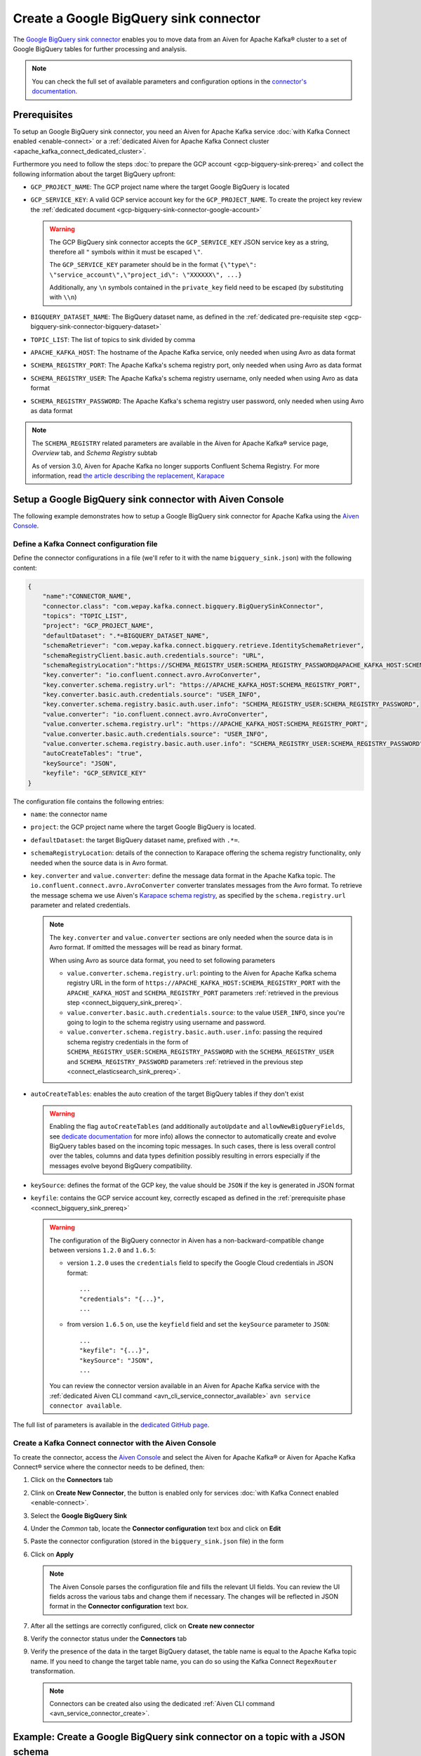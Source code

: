 Create a Google BigQuery sink connector
=======================================

The `Google BigQuery sink connector <https://github.com/confluentinc/kafka-connect-bigquery>`_ enables you to move data from an Aiven for Apache Kafka® cluster to a set of Google BigQuery tables for further processing and analysis. 

.. note::

    You can check the full set of available parameters and configuration options in the `connector's documentation <https://github.com/confluentinc/kafka-connect-bigquery>`_.

.. _connect_bigquery_sink_prereq:

Prerequisites
-------------

To setup an Google BigQuery sink connector, you need an Aiven for Apache Kafka service :doc:`with Kafka Connect enabled <enable-connect>` or a :ref:`dedicated Aiven for Apache Kafka Connect cluster <apache_kafka_connect_dedicated_cluster>`. 

Furthermore you need to follow the steps :doc:`to prepare the GCP account <gcp-bigquery-sink-prereq>` and collect the following information about the target BigQuery upfront:

* ``GCP_PROJECT_NAME``: The GCP project name where the target Google BigQuery is located
* ``GCP_SERVICE_KEY``: A valid GCP service account key for the ``GCP_PROJECT_NAME``. To create the project key review the :ref:`dedicated document <gcp-bigquery-sink-connector-google-account>`

  .. Warning::

     The GCP BigQuery sink connector accepts the ``GCP_SERVICE_KEY`` JSON service key as a string, therefore all  ``"`` symbols within it must be escaped ``\"``.

     The ``GCP_SERVICE_KEY`` parameter should be in the format ``{\"type\": \"service_account\",\"project_id\": \"XXXXXX\", ...}``

     Additionally, any ``\n`` symbols contained in the ``private_key`` field need to be escaped (by substituting with ``\\n``)

* ``BIGQUERY_DATASET_NAME``: The BigQuery dataset name, as defined in the :ref:`dedicated pre-requisite step <gcp-bigquery-sink-connector-bigquery-dataset>`
* ``TOPIC_LIST``: The list of topics to sink divided by comma
* ``APACHE_KAFKA_HOST``: The hostname of the Apache Kafka service, only needed when using Avro as data format
* ``SCHEMA_REGISTRY_PORT``: The Apache Kafka's schema registry port, only needed when using Avro as data format
* ``SCHEMA_REGISTRY_USER``: The Apache Kafka's schema registry username, only needed when using Avro as data format
* ``SCHEMA_REGISTRY_PASSWORD``: The Apache Kafka's schema registry user password, only needed when using Avro as data format


.. Note::

    The ``SCHEMA_REGISTRY`` related parameters are available in the Aiven for Apache Kafka® service page, *Overview* tab, and *Schema Registry* subtab

    As of version 3.0, Aiven for Apache Kafka no longer supports Confluent Schema Registry. For more information, read `the article describing the replacement, Karapace <https://help.aiven.io/en/articles/5651983>`_

Setup a Google BigQuery sink connector with Aiven Console
---------------------------------------------------------

The following example demonstrates how to setup a Google BigQuery sink connector for Apache Kafka using the `Aiven Console <https://console.aiven.io/>`_.

Define a Kafka Connect configuration file
'''''''''''''''''''''''''''''''''''''''''

Define the connector configurations in a file (we'll refer to it with the name ``bigquery_sink.json``) with the following content:

.. code-block:: json

    {
        "name":"CONNECTOR_NAME",
        "connector.class": "com.wepay.kafka.connect.bigquery.BigQuerySinkConnector",
        "topics": "TOPIC_LIST",
        "project": "GCP_PROJECT_NAME",
        "defaultDataset": ".*=BIGQUERY_DATASET_NAME",
        "schemaRetriever": "com.wepay.kafka.connect.bigquery.retrieve.IdentitySchemaRetriever",
        "schemaRegistryClient.basic.auth.credentials.source": "URL",
        "schemaRegistryLocation":"https://SCHEMA_REGISTRY_USER:SCHEMA_REGISTRY_PASSWORD@APACHE_KAFKA_HOST:SCHEMA_REGISTRY_PORT",
        "key.converter": "io.confluent.connect.avro.AvroConverter",
        "key.converter.schema.registry.url": "https://APACHE_KAFKA_HOST:SCHEMA_REGISTRY_PORT",
        "key.converter.basic.auth.credentials.source": "USER_INFO",
        "key.converter.schema.registry.basic.auth.user.info": "SCHEMA_REGISTRY_USER:SCHEMA_REGISTRY_PASSWORD",
        "value.converter": "io.confluent.connect.avro.AvroConverter",
        "value.converter.schema.registry.url": "https://APACHE_KAFKA_HOST:SCHEMA_REGISTRY_PORT",
        "value.converter.basic.auth.credentials.source": "USER_INFO",
        "value.converter.schema.registry.basic.auth.user.info": "SCHEMA_REGISTRY_USER:SCHEMA_REGISTRY_PASSWORD",
        "autoCreateTables": "true",
        "keySource": "JSON",
        "keyfile": "GCP_SERVICE_KEY"
    }

The configuration file contains the following entries:

* ``name``: the connector name
* ``project``: the GCP project name where the target Google BigQuery is located. 
* ``defaultDataset``: the target BigQuery dataset name, prefixed with ``.*=``.
* ``schemaRegistryLocation``: details of the connection to Karapace offering the schema registry functionality, only needed when the source data is in Avro format.
* ``key.converter`` and ``value.converter``:  define the message data format in the Apache Kafka topic. The ``io.confluent.connect.avro.AvroConverter`` converter translates messages from the Avro format. To retrieve the message schema we use Aiven's `Karapace schema registry <https://github.com/aiven/karapace>`_, as specified by the ``schema.registry.url`` parameter and related credentials.

  .. note::

     The ``key.converter`` and ``value.converter`` sections are only needed when the source data is in Avro format. If omitted the messages will be read as binary format.

     When using Avro as source data format, you need to set following parameters

     * ``value.converter.schema.registry.url``: pointing to the Aiven for Apache Kafka schema registry URL in the form of ``https://APACHE_KAFKA_HOST:SCHEMA_REGISTRY_PORT`` with the ``APACHE_KAFKA_HOST`` and ``SCHEMA_REGISTRY_PORT`` parameters :ref:`retrieved in the previous step <connect_bigquery_sink_prereq>`.
     * ``value.converter.basic.auth.credentials.source``: to the value ``USER_INFO``, since you're going to login to the schema registry using username and password.
     * ``value.converter.schema.registry.basic.auth.user.info``: passing the required schema registry credentials in the form of ``SCHEMA_REGISTRY_USER:SCHEMA_REGISTRY_PASSWORD`` with the ``SCHEMA_REGISTRY_USER`` and ``SCHEMA_REGISTRY_PASSWORD`` parameters :ref:`retrieved in the previous step <connect_elasticsearch_sink_prereq>`.

* ``autoCreateTables``: enables the auto creation of the target BigQuery tables if they don't exist 

  .. warning::

     Enabling the flag ``autoCreateTables`` (and additionally ``autoUpdate`` and ``allowNewBigQueryFields``, see `dedicate documentation <https://github.com/wepay/kafka-connect-bigquery/wiki/Connector-Configuration>`_ for more info) allows the connector to automatically create and evolve BigQuery tables based on the incoming topic messages. In such cases, there is less overall control over the tables, columns and data types definition possibly resulting in errors especially if the messages evolve beyond BigQuery compatibility.

* ``keySource``: defines the format of the GCP key, the value should be ``JSON`` if the key is generated in JSON format
* ``keyfile``: contains the GCP service account key, correctly escaped as defined in the :ref:`prerequisite phase <connect_bigquery_sink_prereq>`

  .. warning::

     The configuration of the BigQuery connector in Aiven has a non-backward-compatible change between versions ``1.2.0`` and ``1.6.5``:

     * version ``1.2.0`` uses the ``credentials`` field to specify the Google Cloud credentials in JSON format::

          ...
          "credentials": "{...}",
          ...

     * from version ``1.6.5`` on, use the ``keyfield`` field and set the ``keySource`` parameter to ``JSON``::

          ...
          "keyfile": "{...}",
          "keySource": "JSON",
          ...

     You can review the connector version available in an Aiven for Apache Kafka service with the :ref:`dedicated Aiven CLI command <avn_cli_service_connector_available>` ``avn service connector available``.

The full list of parameters is available in the `dedicated GitHub page <https://github.com/wepay/kafka-connect-bigquery/wiki/Connector-Configuration>`_.

Create a Kafka Connect connector with the Aiven Console
'''''''''''''''''''''''''''''''''''''''''''''''''''''''

To create the connector, access the `Aiven Console <https://console.aiven.io/>`_ and select the Aiven for Apache Kafka® or Aiven for Apache Kafka Connect® service where the connector needs to be defined, then:

1. Click on the **Connectors** tab
2. Clink on **Create New Connector**, the button is enabled only for services :doc:`with Kafka Connect enabled <enable-connect>`.
3. Select the **Google BigQuery Sink**
4. Under the *Common* tab, locate the **Connector configuration** text box and click on **Edit**
5. Paste the connector configuration (stored in the ``bigquery_sink.json`` file) in the form
6. Click on **Apply**

   .. note::

      The Aiven Console parses the configuration file and fills the relevant UI fields. You can review the UI fields across the various tabs and change them if necessary. The changes will be reflected in JSON format in the **Connector configuration** text box.

7. After all the settings are correctly configured, click on **Create new connector**
8. Verify the connector status under the **Connectors** tab
9. Verify the presence of the data in the target BigQuery dataset, the table name is equal to the Apache Kafka topic name. If you need to change the target table name, you can do so using the Kafka Connect ``RegexRouter`` transformation.

   .. note::

      Connectors can be created also using the dedicated :ref:`Aiven CLI command <avn_service_connector_create>`.

Example: Create a Google BigQuery sink connector on a topic with a JSON schema
------------------------------------------------------------------------------

You have a topic named ``iot_measurements`` containing data in JSON format, with a defined JSON schema:

.. code-block:: json

    {
        "schema": {
            "type":"struct",
            "fields":[{
                "type":"int64",
                "optional": false,
                "field": "iot_id"
                },{
                "type":"string",
                "optional": false,
                "field": "metric"
                },{
                "type":"int32",
                "optional": false,
                "field": "measurement"
                }]
        }, 
        "payload":{ "iot_id":1, "metric":"Temperature", "measurement":14}
    }
    {
        "schema": {
            "type":"struct",
            "fields":[{
                "type":"int64",
                "optional": false,
                "field": "iot_id"
                },{
                "type":"string",
                "optional": false,
                "field": "metric"
                },{
                "type":"int32",
                "optional": false,
                "field": "measurement"
                }]
        }, 
        "payload":{"iot_id":2, "metric":"Humidity", "measurement":60}
    }

.. Note::

    Since the JSON schema needs to be defined in every message, there is a big overhead to transmit the information. To achieve a better performance in term of information-message ratio you should use the Avro format together with the `Karapace schema registry <https://karapace.io/>`__ provided by Aiven

You can sink the ``iot_measurements`` topic to BigQuery with the following connector configuration, after replacing the placeholders for ``GCP_PROJECT_NAME``, ``GCP_SERVICE_KEY`` and ``BIGQUERY_DATASET_NAME``:

.. code-block:: json

    {
        "name":"iot_sink",
        "connector.class": "com.wepay.kafka.connect.bigquery.BigQuerySinkConnector",
        "topics": "iot_measurements",
        "project": "GCP_PROJECT_NAME",
        "defaultDataset": ".*=BIGQUERY_DATASET_NAME",
        "value.converter": "org.apache.kafka.connect.json.JsonConverter",
        "autoCreateTables": "true",
        "keySource": "JSON",
        "keyfile": "GCP_SERVICE_KEY"
    }

The configuration file contains the following things to note:

* ``"topics": "iot_measurements"``: defines the topic to sink
* ``"value.converter": "org.apache.kafka.connect.json.JsonConverter"``: the message value is in plain JSON format without a schema


Example: Create a Google BigQuery sink connector on a topic in Avro format
--------------------------------------------------------------------------

You have a topic named ``students`` in Avro format with the schema stored in Karapace.

You can sink the ``students`` topic to BigQuery with the following connector configuration, after replacing the placeholders for ``GCP_PROJECT_NAME``, ``GCP_SERVICE_KEY``, ``BIGQUERY_DATASET_NAME``, ``SCHEMA_REGISTRY_USER``, ``SCHEMA_REGISTRY_PASSWORD``, ``APACHE_KAFKA_HOST``, ``SCHEMA_REGISTRY_PORT``:

.. code-block:: json

    {
        "name":"students_sink",
        "connector.class": "com.wepay.kafka.connect.bigquery.BigQuerySinkConnector",
        "topics": "students",
        "project": "GCP_PROJECT_NAME",
        "defaultDataset": ".*=BIGQUERY_DATASET_NAME",
        "schemaRetriever": "com.wepay.kafka.connect.bigquery.retrieve.IdentitySchemaRetriever",
        "schemaRegistryClient.basic.auth.credentials.source": "URL",
        "schemaRegistryLocation":"https://SCHEMA_REGISTRY_USER:SCHEMA_REGISTRY_PASSWORD@APACHE_KAFKA_HOST:SCHEMA_REGISTRY_PORT",
        "key.converter": "io.confluent.connect.avro.AvroConverter",
        "key.converter.schema.registry.url": "https://APACHE_KAFKA_HOST:SCHEMA_REGISTRY_PORT",
        "key.converter.basic.auth.credentials.source": "USER_INFO",
        "key.converter.schema.registry.basic.auth.user.info": "SCHEMA_REGISTRY_USER:SCHEMA_REGISTRY_PASSWORD",
        "value.converter": "io.confluent.connect.avro.AvroConverter",
        "value.converter.schema.registry.url": "https://APACHE_KAFKA_HOST:SCHEMA_REGISTRY_PORT",
        "value.converter.basic.auth.credentials.source": "USER_INFO",
        "value.converter.schema.registry.basic.auth.user.info": "SCHEMA_REGISTRY_USER:SCHEMA_REGISTRY_PASSWORD",
        "autoCreateTables": "true",
        "keySource": "JSON",
        "keyfile": "GCP_SERVICE_KEY"
    }

The configuration file contains the following things to note:

* ``"topics": "students"``: setting the topic to sink
* ``key.converter`` and ``value.converter``: define the message data format in the Apache Kafka topic. The ``io.confluent.connect.avro.AvroConverter`` converter translates messages from the Avro format. To retrieve the message schema we use Aiven's `Karapace schema registry <https://github.com/aiven/karapace>`_ as specified by the ``schema.registry.url`` parameter and related credentials.
